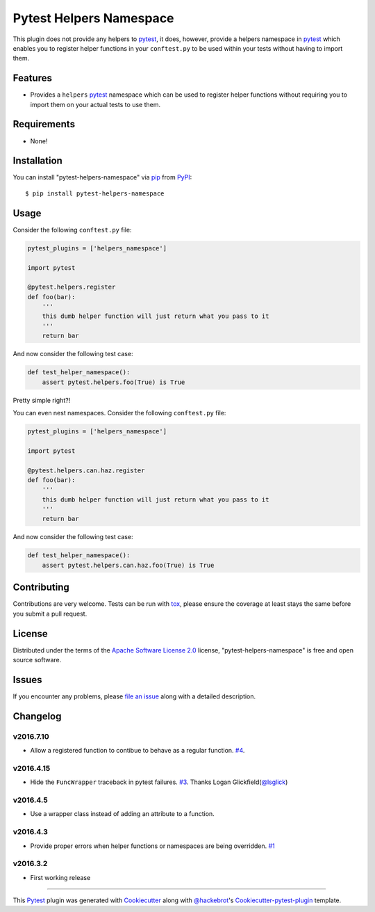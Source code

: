 Pytest Helpers Namespace
========================

.. image:: https://travis-ci.org/saltstack/pytest-helpers-namespace.svg?branch=master
    :target: https://travis-ci.org/saltstack/pytest-helpers-namespace
    :alt: See Build Status on Travis CI

.. image:: https://ci.appveyor.com/api/projects/status/github/saltstack/pytest-helpers-namespace?branch=master
    :target: https://ci.appveyor.com/project/saltstack-public/pytest-helpers-namespace/branch/master
    :alt: See Build Status on AppVeyor

.. image:: https://codecov.io/github/saltstack/pytest-helpers-namespace/coverage.svg?branch=master
    :target: https://codecov.io/github/saltstack/pytest-helpers-namespace?branch=master
    :alt: Code Coverage

.. image:: https://img.shields.io/pypi/v/pytest-helpers-namespace.svg?style=flat
    :alt: PyPI Package latest release
    :target: https://pypi.python.org/pypi/pytest-helpers-namespace

.. image:: https://img.shields.io/pypi/dm/pytest-helpers-namespace.svg?style=flat
    :alt: PyPI Package monthly downloads
    :target: https://pypi.python.org/pypi/pytest-helpers-namespace

.. image:: https://img.shields.io/pypi/wheel/pytest-helpers-namespace.svg?style=flat
    :alt: PyPI Wheel
    :target: https://pypi.python.org/pypi/pytest-helpers-namespace

.. image:: https://img.shields.io/pypi/pyversions/pytest-helpers-namespace.svg?style=flat
    :alt: Supported versions
    :target: https://pypi.python.org/pypi/pytest-helpers-namespace

.. image:: https://img.shields.io/pypi/implementation/pytest-helpers-namespace.svg?style=flat
    :alt: Supported implementations
    :target: https://pypi.python.org/pypi/pytest-helpers-namespace


This plugin does not provide any helpers to `pytest`_, it does, however,
provide a helpers namespace in `pytest`_ which enables you to register helper
functions in your ``conftest.py`` to be used within your tests without having
to import them.


Features
--------

* Provides a ``helpers`` `pytest`_ namespace which can be used to register
  helper functions without requiring you to import them on your actual tests to
  use them.


Requirements
------------

* None!


Installation
------------

You can install "pytest-helpers-namespace" via `pip`_ from `PyPI`_::

    $ pip install pytest-helpers-namespace


Usage
-----

Consider the following ``conftest.py`` file:

.. code-block:: python

   pytest_plugins = ['helpers_namespace']

   import pytest

   @pytest.helpers.register
   def foo(bar):
       '''
       this dumb helper function will just return what you pass to it
       '''
       return bar


And now consider the following test case:

.. code-block:: python

   def test_helper_namespace():
       assert pytest.helpers.foo(True) is True


Pretty simple right?!


You can even nest namespaces. Consider the following ``conftest.py`` file:

.. code-block:: python

   pytest_plugins = ['helpers_namespace']

   import pytest

   @pytest.helpers.can.haz.register
   def foo(bar):
       '''
       this dumb helper function will just return what you pass to it
       '''
       return bar


And now consider the following test case:

.. code-block:: python

   def test_helper_namespace():
       assert pytest.helpers.can.haz.foo(True) is True


Contributing
------------
Contributions are very welcome. Tests can be run with `tox`_, please ensure
the coverage at least stays the same before you submit a pull request.

License
-------

Distributed under the terms of the `Apache Software License 2.0`_ license,
"pytest-helpers-namespace" is free and open source software.


Issues
------

If you encounter any problems, please `file an issue`_ along with a detailed
description.

Changelog
---------

v2016.7.10
~~~~~~~~~~

* Allow a registered function to contibue to behave as a regular function. `#4`_.

v2016.4.15
~~~~~~~~~~

* Hide the ``FuncWrapper`` traceback in pytest failures. `#3`_. Thanks Logan Glickfield(`@lsglick`_)

v2016.4.5
~~~~~~~~~

* Use a wrapper class instead of adding an attribute to a function.

v2016.4.3
~~~~~~~~~

* Provide proper errors when helper functions or namespaces are being
  overridden. `#1`_

v2016.3.2
~~~~~~~~~~

* First working release

----

This `Pytest`_ plugin was generated with `Cookiecutter`_ along with
`@hackebrot`_'s `Cookiecutter-pytest-plugin`_ template.

.. _`Cookiecutter`: https://github.com/audreyr/cookiecutter
.. _`@hackebrot`: https://github.com/hackebrot
.. _`Apache Software License 2.0`: http://www.apache.org/licenses/LICENSE-2.0
.. _`cookiecutter-pytest-plugin`: https://github.com/pytest-dev/cookiecutter-pytest-plugin
.. _`file an issue`: https://github.com/saltstack/pytest-helpers-namespace/issues
.. _`pytest`: https://github.com/pytest-dev/pytest
.. _`tox`: https://tox.readthedocs.org/en/latest/
.. _`pip`: https://pypi.python.org/pypi/pip/
.. _`PyPI`: https://pypi.python.org/pypi

.. _`#1`: https://github.com/saltstack/pytest-helpers-namespace/issues/1
.. _`#3`: https://github.com/saltstack/pytest-helpers-namespace/pull/3
.. _`#4`: https://github.com/saltstack/pytest-helpers-namespace/issues/4

.. _`@lsglick`: https://github.com/lsglick
